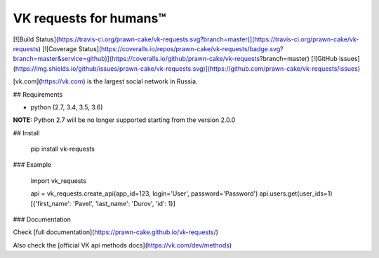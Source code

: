 VK requests for humans™
========================================================================================================
[![Build Status](https://travis-ci.org/prawn-cake/vk-requests.svg?branch=master)](https://travis-ci.org/prawn-cake/vk-requests)
[![Coverage Status](https://coveralls.io/repos/prawn-cake/vk-requests/badge.svg?branch=master&service=github)](https://coveralls.io/github/prawn-cake/vk-requests?branch=master)
[![GitHub issues](https://img.shields.io/github/issues/prawn-cake/vk-requests.svg)](https://github.com/prawn-cake/vk-requests/issues)

[vk.com](https://vk.com) is the largest social network in Russia.

## Requirements

* python (2.7, 3.4, 3.5, 3.6)

**NOTE:** Python 2.7 will be no longer supported starting from the version 2.0.0

## Install

    pip install vk-requests


### Example

    import vk_requests


    api = vk_requests.create_api(app_id=123, login='User', password='Password')
    api.users.get(user_ids=1)
    [{'first_name': 'Pavel', 'last_name': 'Durov', 'id': 1}]

### Documentation

Check [full documentation](https://prawn-cake.github.io/vk-requests/)

Also check the [official VK api methods docs](https://vk.com/dev/methods)



